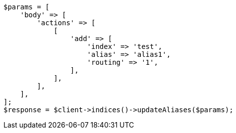 // indices/aliases.asciidoc:348

[source, php]
----
$params = [
    'body' => [
        'actions' => [
            [
                'add' => [
                    'index' => 'test',
                    'alias' => 'alias1',
                    'routing' => '1',
                ],
            ],
        ],
    ],
];
$response = $client->indices()->updateAliases($params);
----
